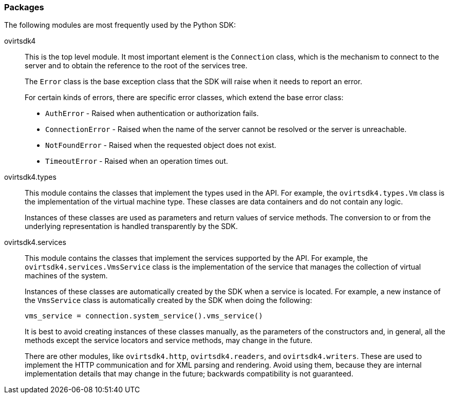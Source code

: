 :_content-type: REFERENCE
[id="Packages"]
=== Packages

The following modules are most frequently used by the Python SDK:

ovirtsdk4:: This is the top level module. It most important element is the `Connection` class, which is the mechanism to connect to the server and to obtain the reference to the root of the services tree.
+
The `Error` class is the base exception class that the SDK will raise when it needs to report an error.
+
For certain kinds of errors, there are specific error classes, which extend the base error class:
+
* `AuthError` - Raised when authentication or authorization fails.

* `ConnectionError` - Raised when the name of the server cannot be resolved or the server is unreachable.

* `NotFoundError` - Raised when the requested object does not exist.

* `TimeoutError` - Raised when an operation times out.

ovirtsdk4.types:: This module contains the classes that implement the types used in the API. For example, the `ovirtsdk4.types.Vm` class is the implementation of the virtual machine type. These classes are data containers and do not contain any logic.
+
Instances of these classes are used as parameters and return values of service methods. The conversion to or from the underlying representation is handled transparently by the SDK.

ovirtsdk4.services:: This module contains the classes that implement the services supported by the API. For example, the `ovirtsdk4.services.VmsService` class is the implementation of the service that manages the collection of virtual machines of the system.
+
Instances of these classes are automatically created by the SDK when a service is located. For example, a new instance of the `VmsService` class is automatically created by the SDK when doing the following:
+
[source, Python]
----
vms_service = connection.system_service().vms_service()
----
+
It is best to avoid creating instances of these classes manually, as the parameters of the constructors and, in general, all the methods except the service locators and service methods, may change in the future.
+
There are other modules, like `ovirtsdk4.http`, `ovirtsdk4.readers`, and `ovirtsdk4.writers`. These are used to implement the HTTP communication and for XML parsing and rendering. Avoid using them, because they are internal implementation details that may change in the future; backwards compatibility is not guaranteed.
